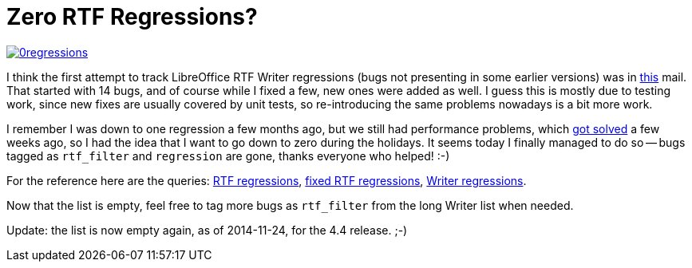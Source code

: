 = Zero RTF Regressions?

:slug: lo-zero-rtf-regressions
:category: libreoffice
:tags: en
:date: 2012-12-28T16:36:33Z
image::https://lh4.googleusercontent.com/-VpSgFTUoC7o/UN26BTFBz_I/AAAAAAAAB9U/rFoWruRijss/s400/0regressions.png[align="center",link="https://lh4.googleusercontent.com/-VpSgFTUoC7o/UN26BTFBz_I/AAAAAAAAB9U/rFoWruRijss/s739/0regressions.png"]

I think the first attempt to track LibreOffice RTF Writer regressions (bugs not
presenting in some earlier versions) was in
http://article.gmane.org/gmane.comp.documentfoundation.libreoffice.devel/27680[this]
mail. That started with 14 bugs, and of course while I fixed a few, new ones
were added as well. I guess this is mostly due to testing work, since new fixes
are usually covered by unit tests, so re-introducing the same problems
nowadays is a bit more work.

I remember I was down to one regression a few months ago, but we still had
performance problems, which
http://cgit.freedesktop.org/libreoffice/core/commit/?id=a48e2fd9049797110b3b2505c363557284987ca8[got
solved] a few weeks ago, so I had the idea that I want to go down to zero
during the holidays. It seems today I finally managed to do so -- bugs tagged
as `rtf_filter` and `regression` are gone, thanks everyone who helped! :-)

For the reference here are the queries:
https://bugs.freedesktop.org/buglist.cgi?keywords=regression&keywords_type=allwords&status_whiteboard_type=allwordssubstr&query_format=advanced&status_whiteboard=rtf_filter&bug_status=NEW&bug_status=ASSIGNED&bug_status=REOPENED&bug_status=UNCONFIRMED&bug_status=NEEDINFO[RTF
regressions],
https://bugs.freedesktop.org/buglist.cgi?keywords=regression&keywords_type=allwords&status_whiteboard_type=allwordssubstr&query_format=advanced&status_whiteboard=rtf_filter&bug_status=RESOLVED&list_id=196270[fixed
RTF regressions],
https://bugs.freedesktop.org/buglist.cgi?cmdtype=dorem&remaction=run&namedcmd=Writer%20regressions&sharer_id=14344[Writer
regressions].

Now that the list is empty, feel free to tag more bugs as `rtf_filter` from the
long Writer list when needed.

Update: the list is now empty again, as of 2014-11-24, for the 4.4 release. ;-)

// vim: ft=asciidoc

